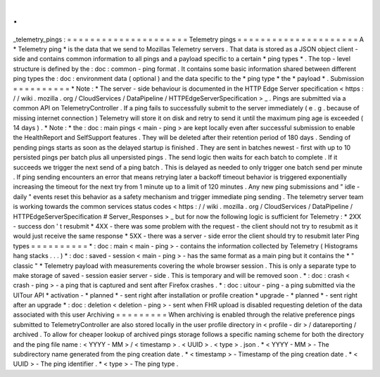 .
.
_telemetry_pings
:
=
=
=
=
=
=
=
=
=
=
=
=
=
=
=
=
=
=
=
=
=
Telemetry
pings
=
=
=
=
=
=
=
=
=
=
=
=
=
=
=
=
=
=
=
=
=
A
*
Telemetry
ping
*
is
the
data
that
we
send
to
Mozillas
Telemetry
servers
.
That
data
is
stored
as
a
JSON
object
client
-
side
and
contains
common
information
to
all
pings
and
a
payload
specific
to
a
certain
*
ping
types
*
.
The
top
-
level
structure
is
defined
by
the
:
doc
:
common
-
ping
format
.
It
contains
some
basic
information
shared
between
different
ping
types
the
:
doc
:
environment
data
(
optional
)
and
the
data
specific
to
the
*
ping
type
*
the
*
payload
*
.
Submission
=
=
=
=
=
=
=
=
=
=
*
Note
:
*
The
server
-
side
behaviour
is
documented
in
the
HTTP
Edge
Server
specification
<
https
:
/
/
wiki
.
mozilla
.
org
/
CloudServices
/
DataPipeline
/
HTTPEdgeServerSpecification
>
_
.
Pings
are
submitted
via
a
common
API
on
TelemetryController
.
If
a
ping
fails
to
successfully
submit
to
the
server
immediately
(
e
.
g
.
because
of
missing
internet
connection
)
Telemetry
will
store
it
on
disk
and
retry
to
send
it
until
the
maximum
ping
age
is
exceeded
(
14
days
)
.
*
Note
:
*
the
:
doc
:
main
pings
<
main
-
ping
>
are
kept
locally
even
after
successful
submission
to
enable
the
HealthReport
and
SelfSupport
features
.
They
will
be
deleted
after
their
retention
period
of
180
days
.
Sending
of
pending
pings
starts
as
soon
as
the
delayed
startup
is
finished
.
They
are
sent
in
batches
newest
-
first
with
up
to
10
persisted
pings
per
batch
plus
all
unpersisted
pings
.
The
send
logic
then
waits
for
each
batch
to
complete
.
If
it
succeeds
we
trigger
the
next
send
of
a
ping
batch
.
This
is
delayed
as
needed
to
only
trigger
one
batch
send
per
minute
.
If
ping
sending
encounters
an
error
that
means
retrying
later
a
backoff
timeout
behavior
is
triggered
exponentially
increasing
the
timeout
for
the
next
try
from
1
minute
up
to
a
limit
of
120
minutes
.
Any
new
ping
submissions
and
"
idle
-
daily
"
events
reset
this
behavior
as
a
safety
mechanism
and
trigger
immediate
ping
sending
.
The
telemetry
server
team
is
working
towards
the
common
services
status
codes
<
https
:
/
/
wiki
.
mozilla
.
org
/
CloudServices
/
DataPipeline
/
HTTPEdgeServerSpecification
#
Server_Responses
>
_
but
for
now
the
following
logic
is
sufficient
for
Telemetry
:
*
2XX
-
success
don
'
t
resubmit
*
4XX
-
there
was
some
problem
with
the
request
-
the
client
should
not
try
to
resubmit
as
it
would
just
receive
the
same
response
*
5XX
-
there
was
a
server
-
side
error
the
client
should
try
to
resubmit
later
Ping
types
=
=
=
=
=
=
=
=
=
=
*
:
doc
:
main
<
main
-
ping
>
-
contains
the
information
collected
by
Telemetry
(
Histograms
hang
stacks
.
.
.
)
*
:
doc
:
saved
-
session
<
main
-
ping
>
-
has
the
same
format
as
a
main
ping
but
it
contains
the
*
"
classic
"
*
Telemetry
payload
with
measurements
covering
the
whole
browser
session
.
This
is
only
a
separate
type
to
make
storage
of
saved
-
session
easier
server
-
side
.
This
is
temporary
and
will
be
removed
soon
.
*
:
doc
:
crash
<
crash
-
ping
>
-
a
ping
that
is
captured
and
sent
after
Firefox
crashes
.
*
:
doc
:
uitour
-
ping
-
a
ping
submitted
via
the
UITour
API
*
activation
-
*
planned
*
-
sent
right
after
installation
or
profile
creation
*
upgrade
-
*
planned
*
-
sent
right
after
an
upgrade
*
:
doc
:
deletion
<
deletion
-
ping
>
-
sent
when
FHR
upload
is
disabled
requesting
deletion
of
the
data
associated
with
this
user
Archiving
=
=
=
=
=
=
=
=
=
When
archiving
is
enabled
through
the
relative
preference
pings
submitted
to
TelemetryController
are
also
stored
locally
in
the
user
profile
directory
in
<
profile
-
dir
>
/
datareporting
/
archived
.
To
allow
for
cheaper
lookup
of
archived
pings
storage
follows
a
specific
naming
scheme
for
both
the
directory
and
the
ping
file
name
:
<
YYYY
-
MM
>
/
<
timestamp
>
.
<
UUID
>
.
<
type
>
.
json
.
*
<
YYYY
-
MM
>
-
The
subdirectory
name
generated
from
the
ping
creation
date
.
*
<
timestamp
>
-
Timestamp
of
the
ping
creation
date
.
*
<
UUID
>
-
The
ping
identifier
.
*
<
type
>
-
The
ping
type
.
